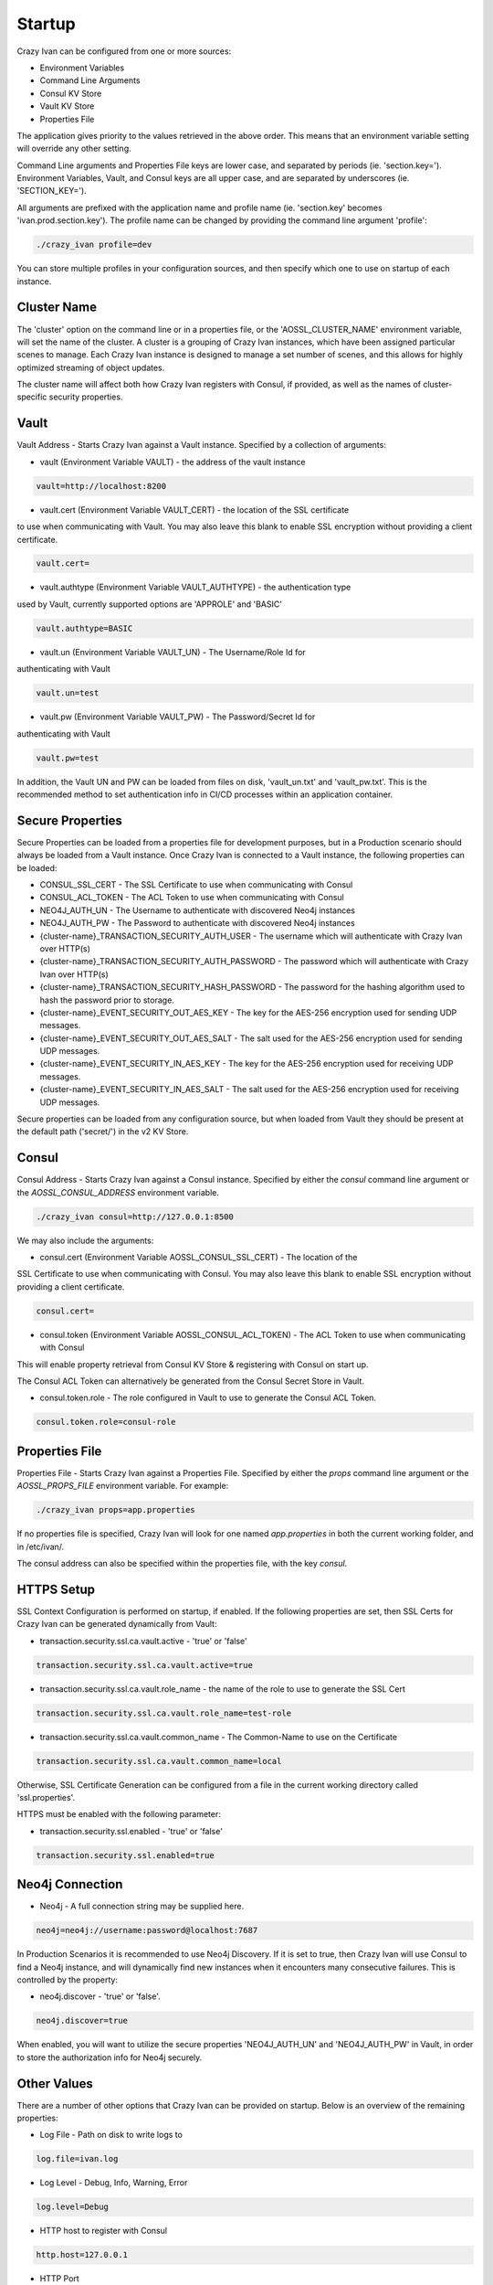 .. _configuration:

Startup
=======

Crazy Ivan can be configured from one or more sources:

* Environment Variables
* Command Line Arguments
* Consul KV Store
* Vault KV Store
* Properties File

The application gives priority to the values retrieved in the above order.  This means
that an environment variable setting will override any other setting.

Command Line arguments and Properties File keys are lower case, and separated
by periods (ie. 'section.key=').  Environment Variables, Vault, and Consul keys
are all upper case, and are separated by underscores (ie. 'SECTION_KEY=').

All arguments are prefixed with the application name and profile name (ie.
'section.key' becomes 'ivan.prod.section.key').  The profile name can be changed
by providing the command line argument 'profile':

.. code-block:: bash

   ./crazy_ivan profile=dev

You can store multiple profiles in your configuration sources, and then specify
which one to use on startup of each instance.

Cluster Name
------------
The 'cluster' option on the command line or in a properties file, or the 'AOSSL_CLUSTER_NAME' environment variable,
will set the name of the cluster.  A cluster is a grouping of Crazy Ivan instances, which have been assigned particular
scenes to manage.  Each Crazy Ivan instance is designed to manage a set number of scenes, and this allows for highly
optimized streaming of object updates.

The cluster name will affect both how Crazy Ivan registers with Consul, if provided, as well as the names of
cluster-specific security properties.

Vault
-----
Vault Address - Starts Crazy Ivan against a Vault instance.  Specified by
a collection of arguments:

* vault (Environment Variable VAULT) - the address of the vault instance

.. code-block:: properties

   vault=http://localhost:8200

* vault.cert (Environment Variable VAULT_CERT) - the location of the SSL certificate
to use when communicating with Vault.  You may also leave this
blank to enable SSL encryption without providing a client certificate.

.. code-block:: properties

   vault.cert=

* vault.authtype (Environment Variable VAULT_AUTHTYPE) - the authentication type
used by Vault, currently supported options are 'APPROLE' and 'BASIC'

.. code-block:: properties

   vault.authtype=BASIC

* vault.un (Environment Variable VAULT_UN) - The Username/Role Id for
authenticating with Vault

.. code-block:: properties

   vault.un=test

* vault.pw (Environment Variable VAULT_PW) - The Password/Secret Id for
authenticating with Vault

.. code-block:: properties

   vault.pw=test

In addition, the Vault UN and PW can be loaded from files on disk, 'vault_un.txt' and 'vault_pw.txt'.  This is the recommended
method to set authentication info in CI/CD processes within an application container.

Secure Properties
-----------------
Secure Properties can be loaded from a properties file for development purposes, but in a
Production scenario should always be loaded from a Vault instance.  Once Crazy Ivan is connected
to a Vault instance, the following properties can be loaded:

* CONSUL_SSL_CERT - The SSL Certificate to use when communicating with Consul
* CONSUL_ACL_TOKEN - The ACL Token to use when communicating with Consul
* NEO4J_AUTH_UN - The Username to authenticate with discovered Neo4j instances
* NEO4J_AUTH_PW - The Password to authenticate with discovered Neo4j instances
* {cluster-name}_TRANSACTION_SECURITY_AUTH_USER - The username which will authenticate with Crazy Ivan over HTTP(s)
* {cluster-name}_TRANSACTION_SECURITY_AUTH_PASSWORD - The password which will authenticate with Crazy Ivan over HTTP(s)
* {cluster-name}_TRANSACTION_SECURITY_HASH_PASSWORD - The password for the hashing algorithm used to hash the password prior to storage.
* {cluster-name}_EVENT_SECURITY_OUT_AES_KEY - The key for the AES-256 encryption used for sending UDP messages.
* {cluster-name}_EVENT_SECURITY_OUT_AES_SALT - The salt used for the AES-256 encryption used for sending UDP messages.
* {cluster-name}_EVENT_SECURITY_IN_AES_KEY - The key for the AES-256 encryption used for receiving UDP messages.
* {cluster-name}_EVENT_SECURITY_IN_AES_SALT - The salt used for the AES-256 encryption used for receiving UDP messages.

Secure properties can be loaded from any configuration source, but when loaded
from Vault they should be present at the default path ('secret/') in the v2 KV Store.

Consul
------
Consul Address - Starts Crazy Ivan against a Consul instance.  Specified by
either the `consul` command line argument or the `AOSSL_CONSUL_ADDRESS`
environment variable.

.. code-block:: bash

   ./crazy_ivan consul=http://127.0.0.1:8500

We may also include the arguments:

* consul.cert (Environment Variable AOSSL_CONSUL_SSL_CERT) - The location of the
SSL Certificate to use when communicating with Consul.  You may also leave this
blank to enable SSL encryption without providing a client certificate.

.. code-block:: properties

   consul.cert=

* consul.token (Environment Variable AOSSL_CONSUL_ACL_TOKEN) - The ACL Token to use when communicating with Consul

This will enable property retrieval from Consul KV Store & registering with Consul on start up.

The Consul ACL Token can alternatively be generated from the Consul Secret Store in Vault.

* consul.token.role - The role configured in Vault to use to generate the Consul ACL Token.

.. code-block:: properties

   consul.token.role=consul-role

Properties File
---------------
Properties File - Starts Crazy Ivan against a Properties File.  Specified by either
the `props` command line argument or the `AOSSL_PROPS_FILE` environment variable.  For example:

.. code-block:: bash

   ./crazy_ivan props=app.properties

If no properties file is specified, Crazy Ivan will look for one named `app.properties` in both the
current working folder, and in /etc/ivan/.

The consul address can also be specified within the properties file, with the key `consul`.

HTTPS Setup
-----------
SSL Context Configuration is performed on startup, if enabled.  If the following properties
are set, then SSL Certs for Crazy Ivan can be generated dynamically from Vault:

* transaction.security.ssl.ca.vault.active - 'true' or 'false'

.. code-block:: properties

   transaction.security.ssl.ca.vault.active=true

* transaction.security.ssl.ca.vault.role_name - the name of the role to use to generate the SSL Cert

.. code-block:: properties

   transaction.security.ssl.ca.vault.role_name=test-role

* transaction.security.ssl.ca.vault.common_name - The Common-Name to use on the Certificate

.. code-block:: properties

   transaction.security.ssl.ca.vault.common_name=local

Otherwise, SSL Certificate Generation can be configured from a file in the current working directory called 'ssl.properties'.

HTTPS must be enabled with the following parameter:

* transaction.security.ssl.enabled - 'true' or 'false'

.. code-block:: properties

   transaction.security.ssl.enabled=true

Neo4j Connection
----------------

* Neo4j - A full connection string may be supplied here.

.. code-block:: properties

   neo4j=neo4j://username:password@localhost:7687

In Production Scenarios it is recommended to use Neo4j Discovery.  If it is set
to true, then Crazy Ivan will use Consul to find a Neo4j instance, and will
dynamically find new instances when it encounters many consecutive failures.
This is controlled by the property:

* neo4j.discover - 'true' or 'false'.

.. code-block:: properties

   neo4j.discover=true

When enabled, you will want to utilize the secure properties 'NEO4J_AUTH_UN' and
'NEO4J_AUTH_PW' in Vault, in order to store the authorization info for Neo4j securely.

Other Values
------------

There are a number of other options that Crazy Ivan can be provided on startup.
Below is an overview of the remaining properties:

* Log File - Path on disk to write logs to

.. code-block:: properties

   log.file=ivan.log

* Log Level - Debug, Info, Warning, Error

.. code-block:: properties

   log.level=Debug

* HTTP host to register with Consul

.. code-block:: properties

   http.host=127.0.0.1

* HTTP Port

.. code-block:: properties

   http.port=8766

* UDP Port

.. code-block:: properties

   udp.port=8764

* Enable Event (UDP) Encryption

.. code-block:: properties

   event.security.aes.enabled=false

* Transaction ID's active or inactive.  If active, Crazy Ivan will ensure a Transaction Id is stamped on each message.

.. code-block:: properties

   transaction.id.stamp=True

* Format for transactions (HTTP traffic).  Currently only json is supported.

.. code-block:: properties

   transaction.format=json

* Method for streaming events.  Currently only udp is supported.

.. code-block:: properties

   event.stream.method=udp

* Format for streaming events.  Currently only json is supported

.. code-block:: properties

   event.format=json

:ref:`Go Home <index>`
